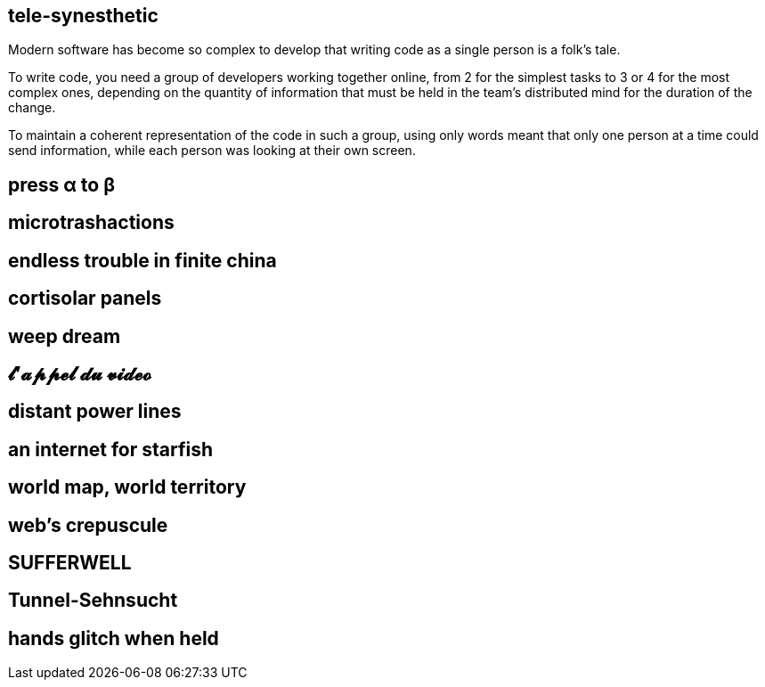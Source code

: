 == tele-synesthetic

Modern software has become so complex to develop that writing code as a single person is a folk's tale.

To write code, you need a group of developers working together online, from 2 for the simplest tasks to 3 or 4 for the most complex ones, depending on the quantity of information that must be held in the team's distributed mind for the duration of the change.

To maintain a coherent representation of the code in such a group, using only words meant that only one person at a time could send information, while each person was looking at their own screen.




== press α to β
== microtrashactions
== endless trouble in finite china
== cortisolar panels
== weep dream
== 𝓵'𝓪𝓹𝓹𝓮𝓵 𝓭𝓾 𝓿𝓲𝓭𝓮𝓸
== distant power lines
== an internet for starfish
== world map, world territory
== web's crepuscule
== SUFFERWELL
== Tunnel-Sehnsucht
== hands glitch when held